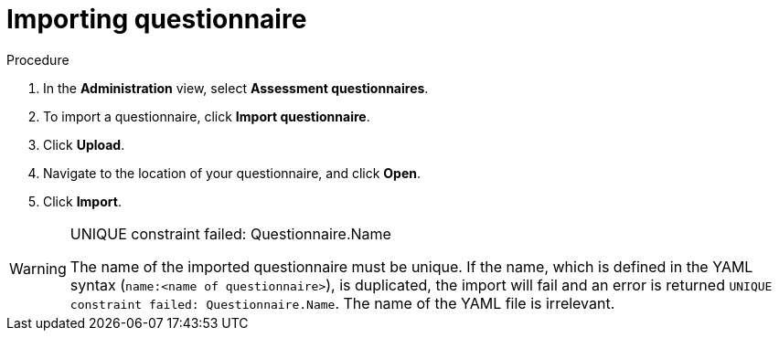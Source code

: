 // Module included in the following assemblies:
//
// * docs/web-console-guide/master.adoc


:_content-type: PROCEDURE
[id="mta-import-questionnaire_{context}"]
= Importing questionnaire

.Procedure

. In the *Administration* view, select *Assessment questionnaires*.
. To import a questionnaire, click *Import questionnaire*.
. Click *Upload*.
. Navigate to the location of your questionnaire, and click *Open*.
. Click *Import*.

[WARNING]
.UNIQUE constraint failed: Questionnaire.Name
====
The name of the imported questionnaire must be unique.
If the name, which is defined in the YAML syntax (`name:<name of questionnaire>`), is duplicated, the import will fail and an error is returned `UNIQUE constraint failed: Questionnaire.Name`. The name of the YAML file is irrelevant.
====
